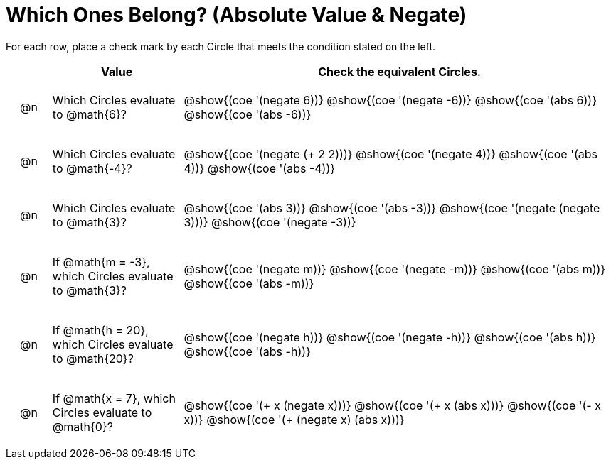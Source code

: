= Which Ones Belong? (Absolute Value & Negate)

For each row, place a check mark by each Circle that meets the condition stated on the left.

++++
<style>
div.circleevalsexp { width: auto; }

/* for table cells with immediate .content children, which have immediate
 * .paragraph children: use flex to space them evenly and center vertically
*/
td > .content > .paragraph {
  display: flex;
  align-items: center;
  justify-content: space-around;
}
</style>
++++

[.FillVerticalSpace, cols="<.^1a,^.^3a,^.^10a",stripes="none", options="header"]
|===
| 	 | Value | Check the equivalent Circles.

| @n
| Which Circles evaluate to @math{6}?
| @show{(coe '(negate 6))}
@show{(coe '(negate -6))}
@show{(coe '(abs 6))}
@show{(coe '(abs -6))}


| @n
| Which Circles evaluate to @math{-4}?
| @show{(coe '(negate (+ 2 2)))}
@show{(coe '(negate 4))}
@show{(coe '(abs 4))}
@show{(coe '(abs -4))}

| @n
| Which Circles evaluate to @math{3}?
| @show{(coe '(abs 3))}
@show{(coe '(abs -3))}
@show{(coe '(negate (negate 3)))}
@show{(coe '(negate -3))}

| @n
| If @math{m = -3}, which Circles evaluate to @math{3}?
| @show{(coe '(negate m))}
@show{(coe '(negate -m))}
@show{(coe '(abs m))}
@show{(coe '(abs -m))}

| @n
| If @math{h = 20}, which Circles evaluate to @math{20}?
| @show{(coe '(negate h))}
@show{(coe '(negate -h))}
@show{(coe '(abs h))}
@show{(coe '(abs -h))}

| @n
| If @math{x = 7}, which Circles evaluate to @math{0}?
| @show{(coe '(+ x (negate x)))}
@show{(coe '(+ x (abs x)))}
@show{(coe '(- x x))}
@show{(coe '(+ (negate x) (abs x)))}



|===


